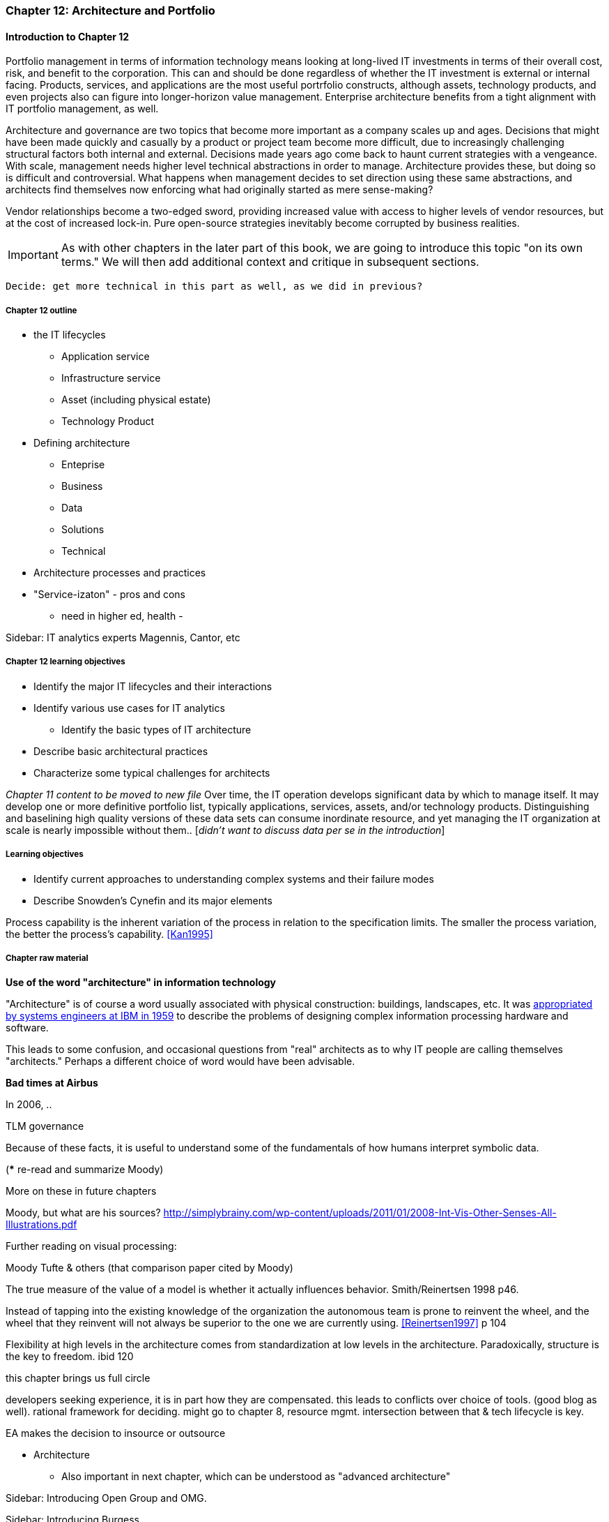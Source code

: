 === Chapter 12: Architecture and Portfolio

==== Introduction to Chapter 12
Portfolio management in terms of information technology means looking at long-lived IT investments in terms of their overall cost, risk, and benefit to the corporation. This can and should be done regardless of whether the IT investment is external or internal facing. Products, services, and applications are the most useful portrfolio constructs, although assets, technology products, and even projects also can figure into longer-horizon value management. Enterprise architecture benefits from a tight alignment with IT portfolio management, as well.


Architecture and governance are two topics that become more important as a company scales up and ages. Decisions that might have been made quickly and casually by a product or project team become more difficult, due to increasingly challenging structural factors both internal and external. Decisions made years ago come back to haunt current strategies with a vengeance. With scale, management needs higher level technical abstractions in order to manage. Architecture provides these, but doing so is difficult and controversial. What happens when management decides to set direction using these same abstractions, and architects find themselves now enforcing what had originally started as mere sense-making?

Vendor relationships become a two-edged sword, providing increased value with access to higher levels of vendor resources, but at the cost of increased lock-in. Pure open-source strategies inevitably become corrupted by business realities.

IMPORTANT: As with other chapters in the later part of this book, we are going to introduce this topic "on its own terms." We will then add additional context and critique in subsequent sections.

 Decide: get more technical in this part as well, as we did in previous?

===== Chapter 12 outline
* the IT lifecycles
 - Application service
 - Infrastructure service
 - Asset (including physical estate)
 - Technology Product

 * Defining architecture
  - Enteprise
  - Business
  - Data
  - Solutions
  - Technical
  * Architecture processes and practices

* "Service-izaton" - pros and cons
 - need in higher ed, health -

****
Sidebar: IT analytics experts
Magennis, Cantor, etc
****

===== Chapter 12 learning objectives

* Identify the major IT lifecycles and their interactions
* Identify various use cases for IT analytics
** Identify the basic types of IT architecture
* Describe basic architectural practices
* Characterize some typical challenges for architects

_Chapter 11 content to be moved to new file_
Over time, the IT operation develops significant data by which to manage itself. It may develop one or more definitive portfolio list, typically applications, services, assets, and/or technology products. Distinguishing and baselining high quality versions of these data sets can consume inordinate resource, and yet managing the IT organization at scale is nearly impossible without them.. [_didn't want to discuss data per se in the introduction_]


===== Learning objectives

* Identify current approaches to understanding complex systems and their failure modes

* Describe Snowden's Cynefin and its major elements

Process capability is the inherent variation of the process in relation to the specification limits. The smaller the process variation, the better the process's capability. <<Kan1995>>

===== Chapter raw material
****
*Use of the word "architecture" in information technology*

"Architecture" is of course a word usually associated with physical construction: buildings, landscapes, etc. It was https://en.wikipedia.org/wiki/Computer_architecture[appropriated by systems engineers at IBM in 1959] to describe the problems of designing complex information processing hardware and software.

This leads to some confusion, and occasional questions from "real" architects as to why IT people are calling themselves "architects." Perhaps a different choice of word would have been advisable.
****

****
*Bad times at Airbus*

In 2006, ..

TLM governance

****

Because of these facts, it is useful to understand some of the fundamentals of how humans interpret symbolic data.

(*** re-read and summarize Moody)

More on these in future chapters

Moody, but what are his sources?
http://simplybrainy.com/wp-content/uploads/2011/01/2008-Int-Vis-Other-Senses-All-Illustrations.pdf

Further reading on visual processing:

Moody
Tufte & others (that comparison paper cited by Moody)

The true measure of the value of a model is whether it actually influences behavior. Smith/Reinertsen 1998 p46.

Instead of tapping into the existing knowledge of the organization the autonomous team is prone to reinvent the wheel, and the wheel that they reinvent will not always be superior to the one we are currently using. <<Reinertsen1997>> p 104

Flexibility at high levels in the architecture comes from standardization at low levels in the architecture. Paradoxically, structure is the key to freedom. ibid 120

this chapter brings us full circle

developers seeking experience, it is in part how they are compensated. this leads to conflicts over choice of tools. (good blog as well). rational framework for deciding. might go to chapter 8, resource mgmt. intersection between that & tech lifecycle is key.

EA makes the decision to insource or outsource

* Architecture
 - Also important in next chapter, which can be understood as "advanced architecture"

****
Sidebar: Introducing Open Group and OMG.
****



****
Sidebar: Introducing Burgess.
****

anchor:deeper-TOGAF[]

Further on TOGAF

The often-minimal value of expert opinion revisited (also covered chapter 4)

* complexity (w/r/t Burgess)

* stability, state, etc

* complex system failures (Allspaw sidebar?)

* antifragility

* Cynefin

* self-steering, autopoeisis

* post-industrial

* Postscript: Thought experiment on complete mainstreaming of IT

****
Sidebar: Introducing Snowden & Taleb.
****

<<Cohn2010>> chapter on architect role - confusion of software & enterprise arch

keep EAs off product teams, agree
but they set overall direction @ portfolio level
difficult for them to stay hands on

"work not done"

https://www.itpreneurs.com/blog/agile-togaf-and-enterprise-architecture-will-they-blend/?utm_content=buffer1b060&utm_medium=social&utm_source=linkedin.com&utm_campaign=buffer

 Architecture = intersection of technical management with sourcing, information, goveranance




****
[quote, Anonymous]
A foolish consistency is the hobgoblin of little minds.

*The folly of letting TLM dominate*

Henrik Kniberg tells the story of one of his most successful projects — a system built for the Swedish police that allowed them to use laptops in the field — and what happened afterwards <<Kniberg2011>>. Because the project was extremely urgent, the group was allowed to use an agile approach and break out of the traditional organizational culture. Everything went well, the police organization viewed it as a success, and the project even won a “project of the year” award.

What came next, however, was even more interesting. A high-level decision was made to rebuild from scratch that same system police had used in the field, using Siebel. This was part of a standardization effort to reduce the complexity and number of systems. Not only was the decision made to use a technology that the development team didn’t agree with, but it was decided to use a more traditional, sequential project-management approach to development. Development took a couple years and when it finally rolled out, it was a disaster because the police found it to be slow and clumsy and basically unusable. Making the change even more difficult was that the police preferred their existing system, which worked. Kniberg estimates that this cost the Swedish police more than £1 billion.

in http://www.infoq.com/resource/minibooks/why-agile-works/en/pdf/InfoQ-Why-Agile-Works-Mini-book.pdf
****

 1 billion pounds ($1.6B) would have bought a lot of support & vendor leverage for the "nonstandard" technologies.
